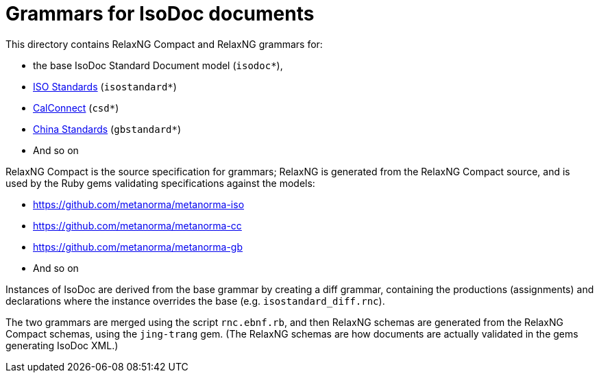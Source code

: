 = Grammars for IsoDoc documents

This directory contains RelaxNG Compact and RelaxNG grammars for:

* the base IsoDoc Standard Document model (`isodoc*`),
* https://github.com/metanorma/isodoc[ISO Standards] (`isostandard*`)
* https://github.com/metanorma/metanorma-model-cc[CalConnect] (`csd*`)
* https://github.com/metanorma/metanorma-model-gb[China Standards] (`gbstandard*`)
* And so on

RelaxNG Compact is the source specification for grammars; RelaxNG is generated
from the RelaxNG Compact source, and is used by the Ruby gems validating
specifications against the models:

* https://github.com/metanorma/metanorma-iso
* https://github.com/metanorma/metanorma-cc
* https://github.com/metanorma/metanorma-gb
* And so on

Instances of IsoDoc are derived from the base grammar by creating a diff
grammar, containing the productions (assignments) and declarations where the
instance overrides the base (e.g. `isostandard_diff.rnc`). 

The two grammars are merged using the script `rnc.ebnf.rb`, and then RelaxNG
schemas are generated from the RelaxNG Compact schemas, using the `jing-trang`
gem. (The RelaxNG schemas are how documents are actually validated in the gems
generating IsoDoc XML.)


